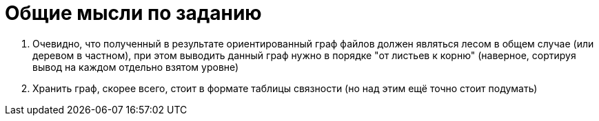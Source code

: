 = Общие мысли по заданию

. Очевидно, что полученный в результате ориентированный граф файлов должен являться лесом в общем случае (или деревом в частном), 
при этом выводить данный граф нужно в порядке "от листьев к корню" (наверное, сортируя вывод на каждом отдельно взятом уровне)
. Хранить граф, скорее всего, стоит в формате таблицы связности (но над этим ещё точно стоит подумать)
